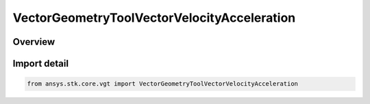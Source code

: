 VectorGeometryToolVectorVelocityAcceleration
============================================

.. py:class:: ansys.stk.core.vgt.VectorGeometryToolVectorVelocityAcceleration

   Bases: :py:class:`~ansys.stk.core.vgt.IVectorGeometryToolVectorVelocityAcceleration`, :py:class:`~ansys.stk.core.vgt.IAnalysisWorkbenchComponent`, :py:class:`~ansys.stk.core.vgt.ITimeToolTimeProperties`, :py:class:`~ansys.stk.core.vgt.IVectorGeometryToolVector`

   Velocity vector of a point in a coordinate system.

.. py:currentmodule:: VectorGeometryToolVectorVelocityAcceleration

Overview
--------


Import detail
-------------

.. code-block:: python

    from ansys.stk.core.vgt import VectorGeometryToolVectorVelocityAcceleration



